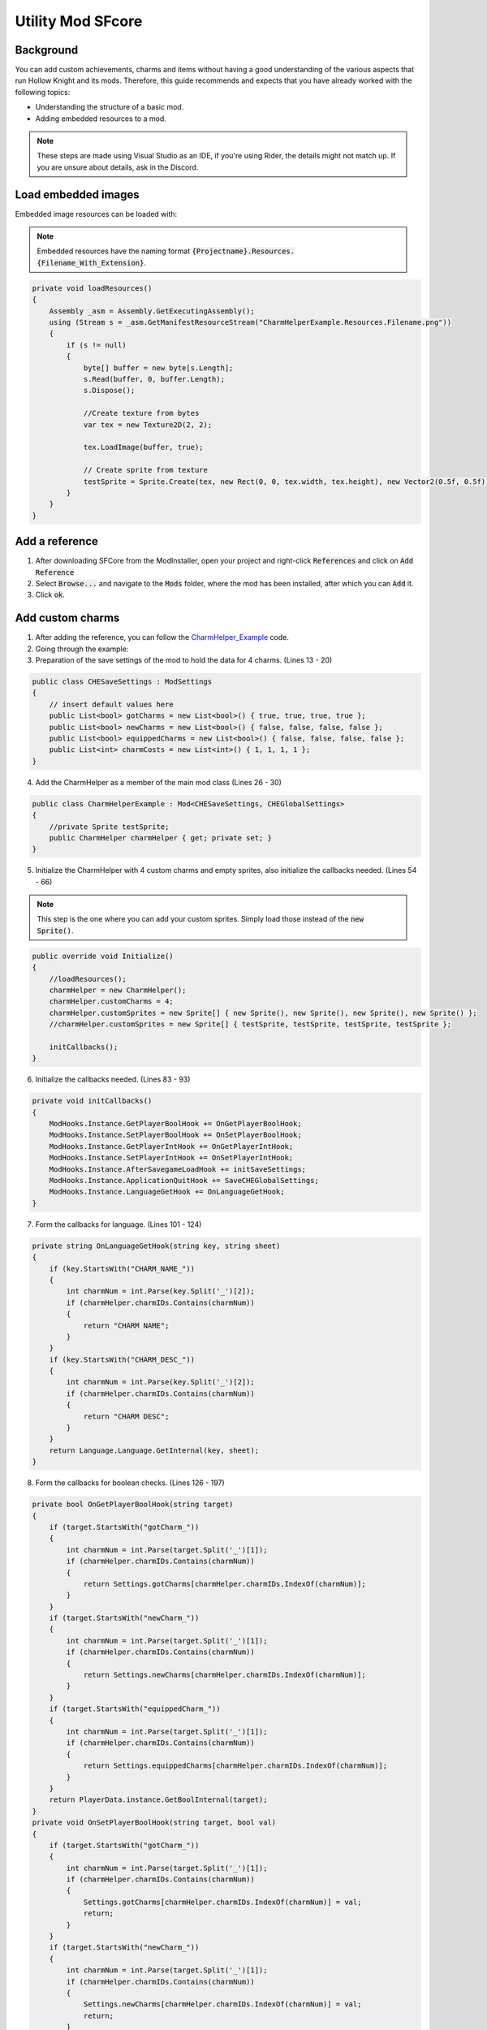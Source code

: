 Utility Mod SFcore
=====================================

Background
^^^^^^^^^^
You can add custom achievements, charms and items without having a good understanding of the various aspects that run Hollow Knight and its mods. 
Therefore, this guide recommends and expects that you have already worked with the following topics:

* Understanding the structure of a basic mod.
* Adding embedded resources to a mod.

.. note::
    These steps are made using Visual Studio as an IDE, if you're using Rider, the details might not match up.
    If you are unsure about details, ask in the Discord.

Load embedded images
^^^^^^^^^^^^^^^^^^^^

Embedded image resources can be loaded with:

.. note::
    Embedded resources have the naming format :code:`{Projectname}.Resources.{Filename_With_Extension}`.

.. code-block:: c#

    private void loadResources()
    {
        Assembly _asm = Assembly.GetExecutingAssembly();
        using (Stream s = _asm.GetManifestResourceStream("CharmHelperExample.Resources.Filename.png"))
        {
            if (s != null)
            {
                byte[] buffer = new byte[s.Length];
                s.Read(buffer, 0, buffer.Length);
                s.Dispose();

                //Create texture from bytes
                var tex = new Texture2D(2, 2);

                tex.LoadImage(buffer, true);

                // Create sprite from texture
                testSprite = Sprite.Create(tex, new Rect(0, 0, tex.width, tex.height), new Vector2(0.5f, 0.5f));
            }
        }
    }

Add a reference
^^^^^^^^^^^^^^^
1) After downloading SFCore from the ModInstaller, open your project and right-click :code:`References` and click on :code:`Add Reference`

2) Select :code:`Browse...` and navigate to the :code:`Mods` folder, where the mod has been installed, after which you can :code:`Add` it.

3) Click :code:`ok`.

Add custom charms
^^^^^^^^^^^^^^^^^

1) After adding the reference, you can follow the CharmHelper_Example_ code.

2) Going through the example:

3) Preparation of the save settings of the mod to hold the data for 4 charms. (Lines 13 - 20)

.. code-block:: c#

    public class CHESaveSettings : ModSettings
    {
        // insert default values here
        public List<bool> gotCharms = new List<bool>() { true, true, true, true };
        public List<bool> newCharms = new List<bool>() { false, false, false, false };
        public List<bool> equippedCharms = new List<bool>() { false, false, false, false };
        public List<int> charmCosts = new List<int>() { 1, 1, 1, 1 };
    }

4) Add the CharmHelper as a member of the main mod class (Lines 26 - 30)

.. code-block:: c#

    public class CharmHelperExample : Mod<CHESaveSettings, CHEGlobalSettings>
    {
        //private Sprite testSprite;
        public CharmHelper charmHelper { get; private set; }
    }

5) Initialize the CharmHelper with 4 custom charms and empty sprites, also initialize the callbacks needed. (Lines 54 - 66)

.. note::
    This step is the one where you can add your custom sprites. Simply load those instead of the :code:`new Sprite()`.

.. code-block:: c#

    public override void Initialize()
    {
        //loadResources();
        charmHelper = new CharmHelper();
        charmHelper.customCharms = 4;
        charmHelper.customSprites = new Sprite[] { new Sprite(), new Sprite(), new Sprite(), new Sprite() };
        //charmHelper.customSprites = new Sprite[] { testSprite, testSprite, testSprite, testSprite };

        initCallbacks();
    }

6) Initialize the callbacks needed. (Lines 83 - 93)

.. code-block:: c#

    private void initCallbacks()
    {
        ModHooks.Instance.GetPlayerBoolHook += OnGetPlayerBoolHook;
        ModHooks.Instance.SetPlayerBoolHook += OnSetPlayerBoolHook;
        ModHooks.Instance.GetPlayerIntHook += OnGetPlayerIntHook;
        ModHooks.Instance.SetPlayerIntHook += OnSetPlayerIntHook;
        ModHooks.Instance.AfterSavegameLoadHook += initSaveSettings;
        ModHooks.Instance.ApplicationQuitHook += SaveCHEGlobalSettings;
        ModHooks.Instance.LanguageGetHook += OnLanguageGetHook;
    }

7) Form the callbacks for language. (Lines 101 - 124)

.. code-block:: c#

    private string OnLanguageGetHook(string key, string sheet)
    {
        if (key.StartsWith("CHARM_NAME_"))
        {
            int charmNum = int.Parse(key.Split('_')[2]);
            if (charmHelper.charmIDs.Contains(charmNum))
            {
                return "CHARM NAME";
            }
        }
        if (key.StartsWith("CHARM_DESC_"))
        {
            int charmNum = int.Parse(key.Split('_')[2]);
            if (charmHelper.charmIDs.Contains(charmNum))
            {
                return "CHARM DESC";
            }
        }
        return Language.Language.GetInternal(key, sheet);
    }

8) Form the callbacks for boolean checks. (Lines 126 - 197)

.. code-block:: c#

    private bool OnGetPlayerBoolHook(string target)
    {
        if (target.StartsWith("gotCharm_"))
        {
            int charmNum = int.Parse(target.Split('_')[1]);
            if (charmHelper.charmIDs.Contains(charmNum))
            {
                return Settings.gotCharms[charmHelper.charmIDs.IndexOf(charmNum)];
            }
        }
        if (target.StartsWith("newCharm_"))
        {
            int charmNum = int.Parse(target.Split('_')[1]);
            if (charmHelper.charmIDs.Contains(charmNum))
            {
                return Settings.newCharms[charmHelper.charmIDs.IndexOf(charmNum)];
            }
        }
        if (target.StartsWith("equippedCharm_"))
        {
            int charmNum = int.Parse(target.Split('_')[1]);
            if (charmHelper.charmIDs.Contains(charmNum))
            {
                return Settings.equippedCharms[charmHelper.charmIDs.IndexOf(charmNum)];
            }
        }
        return PlayerData.instance.GetBoolInternal(target);
    }
    private void OnSetPlayerBoolHook(string target, bool val)
    {
        if (target.StartsWith("gotCharm_"))
        {
            int charmNum = int.Parse(target.Split('_')[1]);
            if (charmHelper.charmIDs.Contains(charmNum))
            {
                Settings.gotCharms[charmHelper.charmIDs.IndexOf(charmNum)] = val;
                return;
            }
        }
        if (target.StartsWith("newCharm_"))
        {
            int charmNum = int.Parse(target.Split('_')[1]);
            if (charmHelper.charmIDs.Contains(charmNum))
            {
                Settings.newCharms[charmHelper.charmIDs.IndexOf(charmNum)] = val;
                return;
            }
        }
        if (target.StartsWith("equippedCharm_"))
        {
            int charmNum = int.Parse(target.Split('_')[1]);
            if (charmHelper.charmIDs.Contains(charmNum))
            {
                Settings.equippedCharms[charmHelper.charmIDs.IndexOf(charmNum)] = val;
                return;
            }
        }
        PlayerData.instance.SetBoolInternal(target, val);
    }

9) Form the callbacks for integer checks. (Lines 199 - 228)

.. code-block:: c#

    private int OnGetPlayerIntHook(string target)
    {
        if (target.StartsWith("charmCost_"))
        {
            int charmNum = int.Parse(target.Split('_')[1]);
            if (charmHelper.charmIDs.Contains(charmNum))
            {
                return Settings.charmCosts[charmHelper.charmIDs.IndexOf(charmNum)];
            }
        }
        return PlayerData.instance.GetIntInternal(target);
    }
    private void OnSetPlayerIntHook(string target, int val)
    {
        // We don't need other mods to adjust the cost of our charms, but it could be added if wanted
        PlayerData.instance.SetIntInternal(target, val);
    }

Add custom achievements
^^^^^^^^^^^^^^^^^^^^^^^

1) After adding the reference, you can follow the CharmHelper_Example_ code, but you can leave out a lot, as most things are handled by the helper.

2) Initialize the AchievementHelper with 1 custom achievement and empty sprites.

.. note::
    This step is the one where you can add your custom sprites. Simply load those instead of the :code:`new Sprite()`.

.. note::
    For the :code:`Convo`'s to work properly, you need the :code:`ModHooks.Instance.LanguageGetHook` similar to the Helper above, but only listening to the custom convo keys.

.. code-block:: c#

    public override void Initialize()
    {
        //loadResources();

        AchievementHelper.Initialize();
        AchievementHelper.Add("YourCustomAchievementKey", new Sprite(), "YourCustomLanguageConvo", "YourCustomLanguageConvo", false);
    }

3) Done! Now you can at some point in your mod have :code:`GameManager.instance.AwardAchievement("YourCustomAchievementKey");` to grant the player the achievement.

Add custom inventory items
^^^^^^^^^^^^^^^^^^^^^^^^^^

1) After adding the reference, you can follow the CharmHelper_Example_ code, but you can leave out a lot, as most things are handled by the helper.

2) Initialize the ItemHelper with custom items and empty sprites.

.. note::
    This step is the one where you can add your custom sprites. Simply load those instead of the :code:`new Sprite()`.

.. note::
    For the :code:`Convo`'s to work properly, you need the :code:`ModHooks.Instance.LanguageGetHook` similar to the Helper above, but only listening to the custom convo keys.

.. note::
    For the :code:`playerdataBool` to work properly, you need the :code:`ModHooks.Instance.GetPlayerBoolHook` & :code:`ModHooks.Instance.SetPlayerBoolHook` similar to the CharmHelper, but only listening to the custom bool key.

.. note::
    For the :code:`playerdataInt` to work properly, you need the :code:`ModHooks.Instance.GetPlayerIntHook` & :code:`ModHooks.Instance.SetPlayerIntHook` similar to the CharmHelper, but only listening to the custom int key.

.. code-block:: c#

    public override void Initialize()
    {
        //loadResources();

        // Normal Items, like the Kings Brand, Crystal Heart, etc.
        ItemHelper.AddNormalItem("YourUniqueStateName", new Sprite(), "YourCustomPlayerDataBool", "YourCustomLanguageConvo", "YourCustomLanguageConvo");

        // Counted Items, like Simple Keys, Rancid Eggs, etc.
        ItemHelper.AddCountedItem("YourUniqueStateName", new Sprite(), "YourCustomPlayerDataInt", "YourCustomLanguageConvo", "YourCustomLanguageConvo");

        // 1 2 Both Items, like the Map, Quill and Map and Quill
        SFCore.ItemHelper.AddOneTwoBothItem("YourUniqueStateName",
            new Sprite(), new Sprite(), new Sprite(), // Sprites
            "YourCustomPlayerDataBool", "YourCustomPlayerDataBool", // PlayerData Bools
            "YourCustomLanguageConvo", "YourCustomLanguageConvo", "YourCustomLanguageConvo", // Name Convos
            "YourCustomLanguageConvo", "YourCustomLanguageConvo", "YourCustomLanguageConvo"); // Description Convos
    }

3) Done! You can now have custom Inventory Items.

Add custom enviroment particles
^^^^^^^^^^^^^^^^^^^^^^^^^^^^^^^

1) After adding the reference, you can follow the CharmHelper_Example_ code, but you can leave out a lot, as most things are handled by the helper.

2) Initialize the EnviromentParticleHelper with custom particles. We will use enviroment type 7, which has no sprites but the same audio as grass enviroment. As such we won't be adding custom audio.

.. note::
    This step is the one where you can add your custom sprites. Simply load those instead of the :code:`new Sprite()`.

.. note::
    Currently this is rather tedious to add these effects, so this method may be changed in a future update.

.. code-block:: c#

    public override void Initialize()
    {
        //loadResources();

        EnviromentParticleHelper.Init();
        GameManager.instance.StartCoroutine(AsyncAddDashEffect(7));
        GameManager.instance.StartCoroutine(AsyncAddHardLandEffect(7));
        GameManager.instance.StartCoroutine(AsyncAddJumpEffect(7));
        GameManager.instance.StartCoroutine(AsyncAddSoftLandEffect(7));
        GameManager.instance.StartCoroutine(AsyncAddRunEffect(7));
    }
    private static IEnumerator AsyncAddDashEffect(int envType)
    {
        yield return new WaitWhile(() => !(HeroController.instance));
        yield return new WaitWhile(() => !(HeroController.instance.backDashPrefab));
        yield return new WaitWhile(() => !(HeroController.instance.backDashPrefab.GetComponent<DashEffect>()));
        yield return new WaitWhile(() => !(HeroController.instance.backDashPrefab.GetComponent<DashEffect>().dashGrass));

        var prefab = HeroController.instance.backDashPrefab.GetComponent<DashEffect>().dashGrass;
        var tmp = UObject.Instantiate(prefab, prefab.transform.parent);
        var tmpPSR = tmp.GetComponentInChildren<ParticleSystemRenderer>();
        var tmpPSR_M = tmpPSR.materials;
        tmpPSR_M[0].SetTexture("_MainTex", (new Sprite()).texture);
        EnviromentParticleHelper.addDashEffects(envType, tmp);
    }
    private static IEnumerator AsyncAddHardLandEffect(int envType)
    {
        yield return new WaitWhile(() => !(HeroController.instance));
        yield return new WaitWhile(() => !(HeroController.instance.hardLandingEffectPrefab));
        yield return new WaitWhile(() => !(HeroController.instance.hardLandingEffectPrefab.GetComponent<HardLandEffect>()));
        yield return new WaitWhile(() => !(HeroController.instance.hardLandingEffectPrefab.GetComponent<HardLandEffect>().grassObj));

        var prefab = HeroController.instance.hardLandingEffectPrefab.GetComponent<HardLandEffect>().grassObj;
        var tmp = UObject.Instantiate(prefab, prefab.transform.parent);
        var tmpPSR = tmp.GetComponentInChildren<ParticleSystemRenderer>();
        var tmpPSR_M = tmpPSR.materials;
        tmpPSR_M[0].SetTexture("_MainTex", (new Sprite()).texture);
        EnviromentParticleHelper.addHardLandEffects(envType, tmp);
    }
    private static IEnumerator AsyncAddJumpEffect(int envType)
    {
        yield return new WaitWhile(() => !(HeroController.instance));
        yield return new WaitWhile(() => !(HeroController.instance.jumpEffectPrefab));
        yield return new WaitWhile(() => !(HeroController.instance.jumpEffectPrefab.GetComponent<JumpEffects>()));
        yield return new WaitWhile(() => !(HeroController.instance.jumpEffectPrefab.GetComponent<JumpEffects>().grassEffects));

        var prefab = HeroController.instance.jumpEffectPrefab.GetComponent<JumpEffects>().grassEffects;
        var tmp = UObject.Instantiate(prefab, prefab.transform.parent);
        var tmpPSR = tmp.GetComponentInChildren<ParticleSystemRenderer>();
        var tmpPSR_M = tmpPSR.materials;
        tmpPSR_M[0].SetTexture("_MainTex", (new Sprite()).texture);
        EnviromentParticleHelper.addJumpEffects(envType, tmp);
    }
    private static IEnumerator AsyncAddSoftLandEffect(int envType)
    {
        yield return new WaitWhile(() => !(HeroController.instance));
        yield return new WaitWhile(() => !(HeroController.instance.softLandingEffectPrefab));
        yield return new WaitWhile(() => !(HeroController.instance.softLandingEffectPrefab.GetComponent<SoftLandEffect>()));
        yield return new WaitWhile(() => !(HeroController.instance.softLandingEffectPrefab.GetComponent<SoftLandEffect>().grassEffects));

        var prefab = HeroController.instance.softLandingEffectPrefab.GetComponent<SoftLandEffect>().grassEffects;
        var tmp = UObject.Instantiate(prefab, prefab.transform.parent);
        var tmpPSR = tmp.GetComponentInChildren<ParticleSystemRenderer>();
        var tmpPSR_M = tmpPSR.materials;
        tmpPSR_M[0].SetTexture("_MainTex", (new Sprite()).texture);
        EnviromentParticleHelper.addSoftLandEffects(envType, tmp);
    }
    private static IEnumerator AsyncAddRunEffect(int envType)
    {
        yield return new WaitWhile(() => !(HeroController.instance));
        yield return new WaitWhile(() => !(HeroController.instance.runEffectPrefab));

        var tmpPrefab = HeroController.instance.runEffectPrefab.transform.GetChild(1).gameObject;
        var tmp = UObject.Instantiate(tmpPrefab, tmpPrefab.transform.parent);
        var tmpPSR = tmp.GetComponent<ParticleSystemRenderer>();
        var tmpPSR_M = tmpPSR.materials;
        tmpPSR_M[0].SetTexture("_MainTex", (new Sprite()).texture);
        EnviromentParticleHelper.addRunEffects(envType, tmp);
    }

3) Done! You can now have custom enviroment particles.

Add custom menu styles
^^^^^^^^^^^^^^^^^^^^^^

1) After adding the reference, you can follow the CharmHelper_Example_ code, but you can leave out a lot, as most things are handled by the helper.

2) Initialize the MenuStyleHelper with a "custom" menu theme. We make an unused menu style avaiable and also center the gameobjects of that style.

.. note::
    This step is is being done best in the constructor of your mod class.

.. note::
    This can utilize custom logos. Look for later tutorials on how to add those.

.. code-block:: c#

    public ModName()
    {
        //loadResources();

        MenuStyleHelper.Initialize();
        MenuStyleHelper.AddMenuStyleHook += AddMyMenuStyle;
    }
    // this auto-generates, but you can leave the variable names out to save space
    private (string languageString, GameObject styleGo, int titleIndex, string unlockKey, string[] achievementKeys, MenuStyles.MenuStyle.CameraCurves cameraCurves, AudioMixerSnapshot musicSnapshot) AddMyMenuStyle(MenuStyles self)
    {
        GameObject menuStylesGo = self.gameObject;
        var radiantStyleGo = menuStylesGo.transform.GetChild(4).gameObject;
        foreach (var sr in radiantStyleGo.GetComponentsInChildren<SpriteRenderer>())
        {
            var tmpColor = sr.color;
            tmpColor.r *= 0.75f;
            tmpColor.g *= 0.75f;
            tmpColor.b *= 0.75f;
            sr.color = tmpColor;
        }
        foreach (var ps in radiantStyleGo.GetComponentsInChildren<ParticleSystem>())
        {
            var main = ps.main;
            var tmpGrad = main.startColor;
            var tmpColor = tmpGrad.colorMin;
            tmpColor.r *= 0.75f;
            tmpColor.g *= 0.75f;
            tmpColor.b *= 0.75f;
            tmpGrad.colorMin = tmpColor;
            tmpColor = tmpGrad.colorMax;
            tmpColor.r *= 0.75f;
            tmpColor.g *= 0.75f;
            tmpColor.b *= 0.75f;
            tmpGrad.colorMax = tmpColor;
            main.startColor = tmpGrad;
        }
        radiantStyleGo.transform.localPosition = new Vector3(-6.72f, 3.72f);
        radiantStyleGo.transform.GetChild(0).localPosition = new Vector3(0, -2.73f, -29.2f);
        radiantStyleGo.transform.GetChild(0).localEulerAngles = new Vector3(-90, 90, -90);
        radiantStyleGo.transform.GetChild(0).GetChild(0).localPosition = new Vector3(0, -83.9f, -0.19f);
        radiantStyleGo.transform.GetChild(0).GetChild(0).localEulerAngles = new Vector3(-90, 0, 0);
        radiantStyleGo.transform.GetChild(0).GetChild(1).localPosition = new Vector3(0, -91.6f, -0.19f);
        radiantStyleGo.transform.GetChild(0).GetChild(1).localEulerAngles = new Vector3(-90, 0, 29.95f);
        radiantStyleGo.transform.GetChild(0).GetChild(2).localPosition = new Vector3(0, -163.5f, -0.19f);
        radiantStyleGo.transform.GetChild(0).GetChild(2).localEulerAngles = new Vector3(-90, 0, 67.2f);
        radiantStyleGo.transform.GetChild(1).localPosition = new Vector3(0, 0, -1.145f);
        radiantStyleGo.transform.GetChild(1).localEulerAngles = new Vector3(0, 0, 0);
        radiantStyleGo.transform.GetChild(1).GetChild(0).localPosition = new Vector3(0, -9, 47.5f);
        radiantStyleGo.transform.GetChild(1).GetChild(0).localEulerAngles = new Vector3(0, 0, -192.483f);
        radiantStyleGo.transform.GetChild(2).localPosition = new Vector3(0, 7.4f, 21.21f);
        radiantStyleGo.transform.GetChild(3).localPosition = new Vector3(0, -32.4f, 103.2f);
        radiantStyleGo.transform.GetChild(4).localPosition = new Vector3(0, -2.7f, 145.33f);
        radiantStyleGo.transform.GetChild(5).localPosition = new Vector3(0, -4.22f, 142.91f);

        GameObject audioGo = UObject.Instantiate(self.styles[4].styleObject.transform.GetChild(8).gameObject, radiantStyleGo.transform);
        audioGo.transform.position = Vector3.zero;
        AudioSource aSource = audioGo.GetComponent<AudioSource>();
        aSource.clip = null;
        foreach (var ac in Resources.FindObjectsOfTypeAll<AudioClip>())
        {
            if (ac.name == "dream_dialogue_loop")
            {
                aSource.clip = ac;
                break;
            }
        }
        aSource.volume = 0.5f;

        var cameraCurves = new MenuStyles.MenuStyle.CameraCurves
        {
            saturation = 1.0f,
            redChannel = new AnimationCurve(),
            greenChannel = new AnimationCurve(),
            blueChannel = new AnimationCurve()
        };
        cameraCurves.redChannel.AddKey(new Keyframe(0f, 0f));
        cameraCurves.redChannel.AddKey(new Keyframe(1f, 1f));
        cameraCurves.greenChannel.AddKey(new Keyframe(0f, 0f));
        cameraCurves.greenChannel.AddKey(new Keyframe(1f, 1f));
        cameraCurves.blueChannel.AddKey(new Keyframe(0f, 0f));
        cameraCurves.blueChannel.AddKey(new Keyframe(1f, 1f));

        AudioMixerSnapshot audioSnapshot = self.styles[1].musicSnapshot.audioMixer.FindSnapshot("Normal");
        
        // Replace the -1 with a custom Logo ID if you want to
        return ("UI_MENU_STYLE_RADIANT", radiantStyleGo, -1, "", null, cameraCurves, audioSnapshot);
    }

3) Done! You can now have custom menu styles.

Add custom title logos
^^^^^^^^^^^^^^^^^^^^^^

1) After adding the reference, you can follow the CharmHelper_Example_ code, but you can leave out a lot, as most things are handled by the helper.

2) Initialize the TitleLogoHelper with a logo spite.

.. note::
    This step is is being done best in the constructor of your mod class.

.. note::
    This step is the one where you can add your custom sprites. Simply load those instead of the :code:`new Sprite()`.

.. code-block:: c#

    private int LogoId = -1;
    public ModName()
    {
        //loadResources();

            TitleLogoHelper.Initialize();
            LogoId = TitleLogoHelper.AddLogo(new Sprite());
    }

3) Done! You can now have custom title logos.


.. _CharmHelper_Example: https://github.com/SFGrenade/ModdingHelper/blob/master/CharmHelper_Example.cs
.. _Add_custom_charms: https://radiance.host/apidocs/SFCore.html#add-custom-charms
